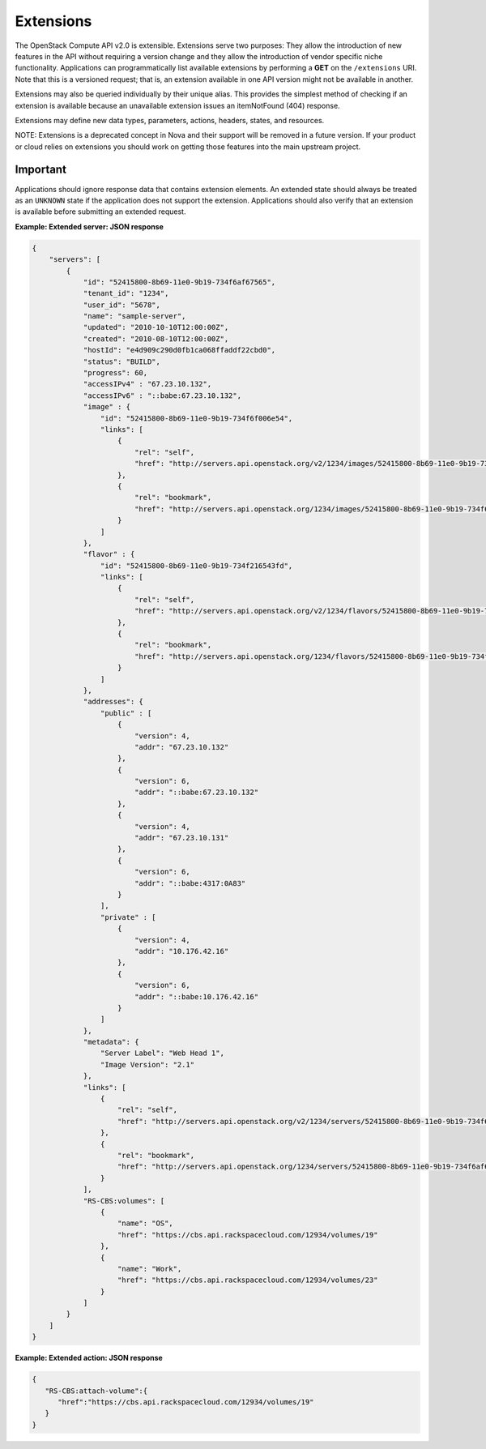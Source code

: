 ==========
Extensions
==========

The OpenStack Compute API v2.0 is extensible. Extensions serve two purposes:
They allow the introduction of new features in the API without requiring
a version change and they allow the introduction of vendor specific
niche functionality. Applications can programmatically list available
extensions by performing a **GET** on the ``/extensions`` URI. Note that
this is a versioned request; that is, an extension available in one API
version might not be available in another.

Extensions may also be queried individually by their unique alias. This
provides the simplest method of checking if an extension is available
because an unavailable extension issues an itemNotFound (404)
response.

Extensions may define new data types, parameters, actions, headers,
states, and resources.

NOTE: Extensions is a deprecated concept in Nova and their support
will be removed in a future version. If your product or cloud relies
on extensions you should work on getting those features into the main
upstream project.

Important
~~~~~~~~~

Applications should ignore response data that contains extension
elements. An extended state should always be treated as an ``UNKNOWN``
state if the application does not support the extension. Applications
should also verify that an extension is available before submitting an
extended request.


**Example: Extended server: JSON response**

.. code::

    {
        "servers": [
            {
                "id": "52415800-8b69-11e0-9b19-734f6af67565",
                "tenant_id": "1234",
                "user_id": "5678",
                "name": "sample-server",
                "updated": "2010-10-10T12:00:00Z",
                "created": "2010-08-10T12:00:00Z",
                "hostId": "e4d909c290d0fb1ca068ffaddf22cbd0",
                "status": "BUILD",
                "progress": 60,
                "accessIPv4" : "67.23.10.132",
                "accessIPv6" : "::babe:67.23.10.132",
                "image" : {
                    "id": "52415800-8b69-11e0-9b19-734f6f006e54",
                    "links": [
                        {
                            "rel": "self",
                            "href": "http://servers.api.openstack.org/v2/1234/images/52415800-8b69-11e0-9b19-734f6f006e54"
                        },
                        {
                            "rel": "bookmark",
                            "href": "http://servers.api.openstack.org/1234/images/52415800-8b69-11e0-9b19-734f6f006e54"
                        }
                    ]
                },
                "flavor" : {
                    "id": "52415800-8b69-11e0-9b19-734f216543fd",
                    "links": [
                        {
                            "rel": "self",
                            "href": "http://servers.api.openstack.org/v2/1234/flavors/52415800-8b69-11e0-9b19-734f216543fd"
                        },
                        {
                            "rel": "bookmark",
                            "href": "http://servers.api.openstack.org/1234/flavors/52415800-8b69-11e0-9b19-734f216543fd"
                        }
                    ]
                },
                "addresses": {
                    "public" : [
                        {
                            "version": 4,
                            "addr": "67.23.10.132"
                        },
                        {
                            "version": 6,
                            "addr": "::babe:67.23.10.132"
                        },
                        {
                            "version": 4,
                            "addr": "67.23.10.131"
                        },
                        {
                            "version": 6,
                            "addr": "::babe:4317:0A83"
                        }
                    ],
                    "private" : [
                        {
                            "version": 4,
                            "addr": "10.176.42.16"
                        },
                        {
                            "version": 6,
                            "addr": "::babe:10.176.42.16"
                        }
                    ]
                },
                "metadata": {
                    "Server Label": "Web Head 1",
                    "Image Version": "2.1"
                },
                "links": [
                    {
                        "rel": "self",
                        "href": "http://servers.api.openstack.org/v2/1234/servers/52415800-8b69-11e0-9b19-734f6af67565"
                    },
                    {
                        "rel": "bookmark",
                        "href": "http://servers.api.openstack.org/1234/servers/52415800-8b69-11e0-9b19-734f6af67565"
                    }
                ],
                "RS-CBS:volumes": [
                    {
                        "name": "OS",
                        "href": "https://cbs.api.rackspacecloud.com/12934/volumes/19"
                    },
                    {
                        "name": "Work",
                        "href": "https://cbs.api.rackspacecloud.com/12934/volumes/23"
                    }
                ]
            }
        ]
    }


**Example: Extended action: JSON response**

.. code::

    {
       "RS-CBS:attach-volume":{
          "href":"https://cbs.api.rackspacecloud.com/12934/volumes/19"
       }
    }
